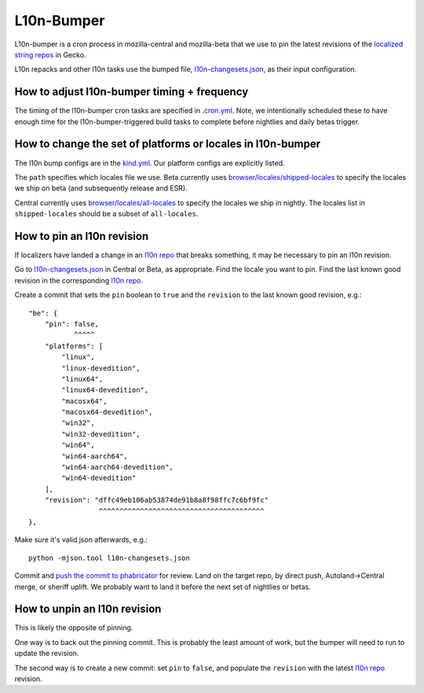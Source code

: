 L10n-Bumper
===========

L10n-bumper is a cron process in mozilla-central and mozilla-beta that we use to pin the latest revisions of the `localized string repos <https://hg.mozilla.org/l10n-central/>`_ in Gecko.

L10n repacks and other l10n tasks use the bumped file, `l10n-changesets.json`_, as their input configuration.

How to adjust l10n-bumper timing + frequency
--------------------------------------------

The timing of the l10n-bumper cron tasks are specified in `.cron.yml <https://hg.mozilla.org/mozilla-central/file/f788858ac268c25b4bc573d4a2642df44af22daa/.cron.yml#l274>`_. Note, we intentionally scheduled these to have enough time for the l10n-bumper-triggered build tasks to complete before nightlies and daily betas trigger.

How to change the set of platforms or locales in l10n-bumper
------------------------------------------------------------

The l10n bump configs are in the `kind.yml <https://hg.mozilla.org/mozilla-central/file/f788858ac268c25b4bc573d4a2642df44af22daa/taskcluster/ci/l10n-bump/kind.yml#l31>`_. Our platform configs are explicitly listed.

The ``path`` specifies which locales file we use.
Beta currently uses `browser/locales/shipped-locales <https://hg.mozilla.org/releases/mozilla-beta/file/32ea082794194628fafcaae84eedd9e0923f939c/browser/locales/shipped-locales>`_ to specify the locales we ship on beta (and subsequently release and ESR).

Central currently uses `browser/locales/all-locales <https://hg.mozilla.org/mozilla-central/file/f788858ac268c25b4bc573d4a2642df44af22daa/browser/locales/all-locales>`_ to specify the locales we ship in nightly. The locales list in ``shipped-locales`` should be a subset of ``all-locales``.

How to pin an l10n revision
---------------------------

If localizers have landed a change in an `l10n repo`_ that breaks something, it may be necessary to pin an l10n revision.

Go to `l10n-changesets.json`_ in Central or Beta, as appropriate. Find the locale you want to pin. Find the last known good revision in the corresponding `l10n repo`_.

Create a commit that sets the ``pin`` boolean to ``true`` and the ``revision`` to the last known good revision, e.g.::

    "be": {
        "pin": false,
               ^^^^^
        "platforms": [
            "linux",
            "linux-devedition",
            "linux64",
            "linux64-devedition",
            "macosx64",
            "macosx64-devedition",
            "win32",
            "win32-devedition",
            "win64",
            "win64-aarch64",
            "win64-aarch64-devedition",
            "win64-devedition"
        ],
        "revision": "dffc49eb106ab53874de91b8a8f98ffc7c6bf9fc"
                     ^^^^^^^^^^^^^^^^^^^^^^^^^^^^^^^^^^^^^^^^
    },

Make sure it's valid json afterwards, e.g.::

    python -mjson.tool l10n-changesets.json

Commit and `push the commit to phabricator <https://moz-conduit.readthedocs.io/en/latest/phabricator-user.html>`_ for review. Land on the target repo, by direct push, Autoland->Central merge, or sheriff uplift. We probably want to land it before the next set of nightlies or betas.

How to unpin an l10n revision
-----------------------------

This is likely the opposite of pinning.

One way is to back out the pinning commit. This is probably the least amount of work, but the bumper will need to run to update the revision.

The second way is to create a new commit: set ``pin`` to ``false``, and populate the ``revision`` with the latest `l10n repo`_ revision.

.. _l10n repo: https://hg.mozilla.org/l10n-central/
.. _l10n-changesets.json: https://hg.mozilla.org/mozilla-central/file/f788858ac268c25b4bc573d4a2642df44af22daa/browser/locales/l10n-changesets.json
